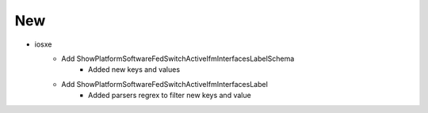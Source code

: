 --------------------------------------------------------------------------------
                                      New
--------------------------------------------------------------------------------
* iosxe
    * Add ShowPlatformSoftwareFedSwitchActiveIfmInterfacesLabelSchema
        * Added new keys and values
    * Add ShowPlatformSoftwareFedSwitchActiveIfmInterfacesLabel
        * Added parsers regrex to filter new keys and value